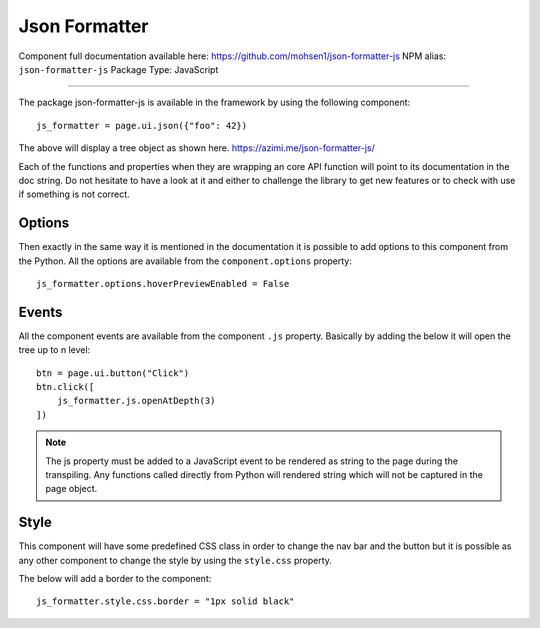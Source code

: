 Json Formatter
==============

Component full documentation available here: https://github.com/mohsen1/json-formatter-js
NPM alias: ``json-formatter-js``
Package Type: JavaScript


---------------------


The package json-formatter-js is available in the framework by using the following component::

    js_formatter = page.ui.json({"foo": 42})

The above will display a tree object as shown here. https://azimi.me/json-formatter-js/

Each of the functions and properties when they are wrapping an core API function will point to its documentation in the doc string.
Do not hesitate to have a look at it and either to challenge the library to get new features or to check with use if something is not correct.

Options
*******

Then exactly in the same way it is mentioned in the documentation it is possible to add options to this
component from the Python. All the options are available from the ``component.options`` property::

    js_formatter.options.hoverPreviewEnabled = False


Events
******

All the component events are available from the component ``.js`` property.
Basically by adding the below it will open the tree up to n level::

    btn = page.ui.button("Click")
    btn.click([
        js_formatter.js.openAtDepth(3)
    ])

.. note::
    The js property must be added to a JavaScript event to be rendered as string to the page during the transpiling.
    Any functions called directly from Python will rendered string which will not be captured in the page object.

Style
*****

This component will have some predefined CSS class in order to change the nav bar and the button but it is possible
as any other component to change the style by using the ``style.css`` property.

The below will add a border to the component::

    js_formatter.style.css.border = "1px solid black"


